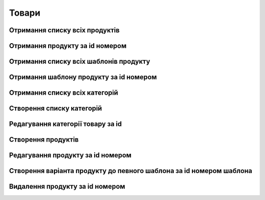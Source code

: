 Товари
================

Отримання списку всіх продуктів
------------------

.. http:get:: /kw_api/integration/products

    У результаті запиту отримуємо список всіх продуктів.

    **Example request**:

    .. tabs::

        .. code-tab:: bash

            $ curl http://localhost/kw_api/integration/products

        .. code-tab:: python

            import requests
            import json
            URL = 'http://localhost/kw_api/integration/products'
            response = requests.get(URL)
            print(response.json())

    **Example response**:

    .. sourcecode:: json

        {
          "result": {
            "content": [
              {
                "id": 0,
                "name": "string",
                "sale_ok": true,
                "description": "string",
                "description_purchase": "string",
                "description_sale": "string",
                "type": "bearer",
                "rental": false,
                "categ_id": 0,
                "list_price": 0,
                "standard_price": 0,
                "price_extra": 0,
                "taxes_id": null,
                "purchase_ok": true,
                "active": true,
                "color": 0,
                "is_product_variant": true,
                "default_code": "string",
                "barcode": "string",
                "images_url": "http://url/kw_api/integration/image/product.product/0/image_1920/",
                "currency_id": 0,
                "kw_product_size_chart_id": 1,
                "kw_product_size_id": 1,
                "kw_primary_product_size_id": 1,
                "kw_product_size_dimension_1": 1.1,
                "kw_product_size_dimension_2": 1.1,
                "kw_product_size_dimension_3": 1.1,
                "kw_pp_size_ids": [
                  {
                    "id": 1,
                    "product_id": 1,
                    "Product_size_chart_id": 1,
                    "kw_product_size_id": 1
                  }
                ],
                "kw_size_chart_category_id": 1
              }
            ],
            "totalElements": 1,
            "totalPages": 1,
            "numberOfElements": 1,
            "number": 0,
            "Last": false
          }
        }


Отримання продукту за id номером
--------------------------------------------------

.. http:get:: /kw_api/integration/products/(int:product_id)/

    У результаті запиту отримуємо продукт за id номером.

    **Example request**:

    .. tabs::

        .. code-tab:: bash

            $ curl http://localhost/kw_api/integration/products/(int:product_id)/

        .. code-tab:: python

            import requests
            import json
            URL = 'http://localhost/kw_api/integration/products/(int:product_id)/'
            response = requests.get(URL)
            print(response.json())

    **Example response**:

    .. sourcecode:: json

        {
           "result":{
              "id":0,
              "name":"string",
              "sale_ok":true,
              "description":"string",
              "description_purchase":"string",
              "description_sale":"string",
              "type":"string",
              "rental":false,
              "categ_id":0,
              "list_price":0.0,
              "standard_price":8.0,
              "price_extra":0.0,
              "taxes_id":0,
              "purchase_ok":true,
              "active":true,
              "color":0,
              "is_product_variant":true,
              "default_code":"string",
              "barcode":"string",
              "images_url":"http://url/kw_api/integration/image/product.image/0/image_1920/",
              "currency_id":0,
           }
        }


    :query int product_id: ідентифікатор продукту


Отримання списку всіх шаблонів продукту
--------------------------------------------------

.. http:get:: /kw_api/integration/product_templates

    У результаті запиту отримуємо список всіх продуктів.

    **Example request**:

    .. tabs::

        .. code-tab:: bash

            $ curl http://localhost/kw_api/integration/product_templates

        .. code-tab:: python

            import requests
            import json
            URL = 'http://localhost/kw_api/integration/product_templates'
            response = requests.get(URL)
            print(response.json())

    **Example response**:

    .. sourcecode:: json

        {
           "result":{
              "content":[
                 {
                    "id":0,
                    "name":"string",
                    "can_be_sold":true,
                    "description":"string",
                    "description_purchase":"string",
                    "description_sale":"string",
                    "type":"consu",
                    "rental":false,
                    "categ_id":0,
                    "list_price":0.0,
                    "standard_price":0.0,
                    "taxes_id":0,
                    "sale_ok":true,
                    "purchase_ok":true,
                    "active":true,
                    "color":0,
                    "is_product_variant":false,
                    "default_code":"string",
                    "barcode":"string",
                    "images_url":"http://url/kw_api/integration/image/product.image/42/image_1920/",
                    "product_variant_ids":[
                       {
                          "id":0,
                          "name":"0",
                          "price":0.0,
                          "price_extra":0.0,
                          "url":"http://url/kw_api/integration/image/product.image/50/image_1920/"
                       }
                    ],
                    "currency_id":0,
                 }
              ],
              "totalElements":1,
              "totalPages":1,
              "numberOfElements":42,
              "number":0,
              "last":false
           }
        }


Отримання шаблону продукту за id номером
--------------------------------------------------

.. http:get:: /kw_api/integration/product_templates/(int:product_template_id)

    У результаті запиту отримуємо список всіх продуктів.

    **Example request**:

    .. tabs::

        .. code-tab:: bash

            $ curl http://localhost/kw_api/integration/product_templates/(int:product_template_id)

        .. code-tab:: python

            import requests
            import json
            URL = 'http://localhost/kw_api/integration/product_templates/(int:product_template_id)'
            response = requests.get(URL)
            print(response.json())

    **Example response**:

    .. sourcecode:: json

        {
           "result":{
              "id":0,
              "name":"string",
              "can_be_sold":true,
              "description":"string",
              "description_purchase":"string",
              "description_sale":"string",
              "type":"bearer",
              "rental":false,
              "categ_id":null,
              "list_price":0.0,
              "standard_price":0.0,
              "taxes_id":0,
              "sale_ok":true,
              "purchase_ok":true,
              "active":true,
              "color":0,
              "is_product_variant":false,
              "default_code":"string",
              "barcode":"string",
              "images_url":"http://url/kw_api/integration/image/product.image/0/image_1920/",
              "product_variant_ids":[
                 {
                    "id":0,
                    "name":"string",
                    "price":0.0,
                    "price_extra":0.0,
                    "url":"http://url/kw_api/integration/image/product.image/1/image_1920/"
                 }
              ],
              "currency_id":0,
           }
        }


    :query int product_template_id: ідентифікатор шаблона продукту


Отримання списку всіх категорій
--------------------------------------------------

.. http:get:: /kw_api/integration/categories

    У результаті запиту отримуємо списку всіх категорій продукту.

    **Example request**:

    .. tabs::

        .. code-tab:: bash

            $ curl http://localhost/kw_api/integration/categories

        .. code-tab:: python

            import requests
            import json
            URL = 'http://localhost/kw_api/integration/categories'
            response = requests.get(URL)
            print(response.json())

    **Example response**:

    .. sourcecode:: json

        {
           "result":{
              "content":[
                 {
                    "id":0,
                    "name":"string"
                 }
              ],
              "totalElements":1,
              "totalPages":1,
              "numberOfElements":1,
              "number":0,
              "last":false
           }
        }


Створення списку категорій
--------------------------------------------------

.. http:post:: /kw_api/integration/categories

    У результаті запиту отримуємо списку всіх категорій продукту.

    **Example request**:

    .. tabs::

        .. code-tab:: bash

            $ curl \
                -X POST \
                -H "Content-Type: application/json" \
                -d @body.json \
                http://localhost/kw_api/integration/categories

        .. code-tab:: python

            import requests
            import json
            URL = 'http://localhost/kw_api/integration/categories'
            data = json.load(open('body.json', 'rb'))
            response = requests.post(URL, json=data)
            print(response.json())

    The content of body.json is like:

    .. code-block:: json

        {
           "categories":[
              {
                 "name":"string"
              }
           ]
        }


    **Example response**:

    .. sourcecode:: json

        {
           "result":{
              "content":[
                 {
                    "id":0,
                    "name":"string"
                 }
              ],
              "totalElements":1,
              "totalPages":1,
              "numberOfElements":1,
              "number":0,
              "last":false
           }
        }


    :>json string name: назва категорії


Редагування категорії товару за id
--------------------------------------------------

.. http:post:: /kw_api/integration/categories/(int:product_category_id)

    У результаті запиту редагуємо категорію за id.

    **Example request**:

    .. tabs::

        .. code-tab:: bash

            $ curl \
                -X POST \
                -H "Content-Type: application/json" \
                -d @body.json \
                http://localhost/kw_api/integration/categories/(int:product_category_id)

        .. code-tab:: python

            import requests
            import json
            URL = 'http://localhost/kw_api/integration/categories/(int:product_category_id)'
            data = json.load(open('body.json', 'rb'))
            response = requests.post(URL, json=data)
            print(response.json())

    The content of body.json is like:

    .. code-block:: json

        {
          {
             "name":"string"
          }
        }


    **Example response**:

    .. sourcecode:: json

        {
           "result":{
             {
                "id":0,
                "name":"string"
             }
           }
        }


    :>json string name: назва категорії
    :query int product_category_id: ідентифікатор категоріï продукту


Створення продуктів
--------------------------------------------------

.. http:post:: /kw_api/integration/products

    У результаті запиту створюємо продукти.

    **Example request**:

    .. tabs::

        .. code-tab:: bash

            $ curl \
                -X POST \
                -H "Content-Type: application/json" \
                -d @body.json \
                http://localhost/kw_api/integration/products

        .. code-tab:: python

            import requests
            import json
            URL = 'http://localhost/kw_api/integration/products'
            data = json.load(open('body.json', 'rb'))
            response = requests.post(URL, json=data)
            print(response.json())

    The content of body.json is like:

    .. code-block:: json

        {
           "products":[
              {
                 "name":"string",
                 "sale_ok":false,
                 "description":"string",
                 "description_purchase":"string",
                 "description_sale":"string",
                 "type":"product",
                 "rental":false,
                 "categ_id":1,
                 "list_price":0.0,
                 "standard_price":0.0,
                 "price_extra":0.0,
                 "taxes_id":1,
                 "purchase_ok":false,
                 "active":true,
                 "color":0,
                 "is_product_variant":true,
                 "default_code":"string",
                 "barcode":"string",
                 "image_url":"https://examples-url.jpg",
                 "currency_id":0
              }
           ]
        }


    **Example response**:

    .. sourcecode:: json

        {
           "jsonrpc":"2.0",
           "id":null,
           "result":[
              {
                 "id":0,
                 "name":"string",
                 "sale_ok":false,
                 "description":"string",
                 "description_purchase":"string",
                 "description_sale":"string",
                 "type":"product",
                 "rental":false,
                 "categ_id":"product.category()",
                 "list_price":0.0,
                 "standard_price":0.0,
                 "price_extra":0.0,
                 "taxes_id":"account.tax()",
                 "purchase_ok":false,
                 "active":true,
                 "color":0,
                 "is_product_variant":true,
                 "default_code":"string",
                 "barcode":"string",
                 "images_url":"http://url/kw_api/integration/image/product.image/68/image_1920/",
                 "currency_id":0
              }
           ]
        }

    **Обов'язкові поля відмічені '*'**

    :>json string name: назва продукту*
    :>json boolean sale_ok: флаг товару що продається/не продається
    :>json string description: опис товару
    :>json string description_purchase: опис товару покупки
    :>json string description_sale: опис товару продажу
    :>json string type: тип товару, ``consu`` - витратний матеріал, ``service`` - сервіс, ``product`` - продукт*
    :>json boolean rental: флаг товару можливо здати в оренду
    :>json int categ_id: категорія продукту (GET /kw_api/integration/categories)*
    :>json float list_price: основна ціна товару
    :>json float standard_price: стандартна ціна товару
    :>json float price_extra: націнка конкретного варіанта товару
    :>json int taxes_id:  ідентифікатор податку
    :>json boolean purchase_ok: флаг товару що купується/не купується
    :>json boolean active:  флаг активного товару/товару в архіві*
    :>json boolean is_product_variant: флаг товару що є варіантом/не є варіантом шаблона товару
    :>json string default_code: код товару
    :>json string barcode: унікальний код товару
    :>json url image_url: url картинки товару
    :>json int currency_id: ідентифікатор валюти оплати


Редагування продукту за id номером
--------------------------------------------------

.. http:post:: /kw_api/integration/products/(int:product_id)

    У результаті запиту редагуємо продукт.

    **Example request**:

    .. tabs::

        .. code-tab:: bash

            $ curl \
                -X POST \
                -H "Content-Type: application/json" \
                -d @body.json \
                http://localhost/kw_api/integration/products/(int:product_id)

        .. code-tab:: python

            import requests
            import json
            URL = 'http://localhost/kw_api/integration/products/(int:product_id)'
            data = json.load(open('body.json', 'rb'))
            response = requests.post(URL, json=data)
            print(response.json())

    The content of body.json is like:

    .. code-block:: json

        {
             "name":"string",
             "sale_ok":false,
             "description":"string",
             "description_purchase":"string",
             "description_sale":"string",
             "type":"product",
             "rental":false,
             "categ_id":1,
             "list_price":0.0,
             "standard_price":0.0,
             "price_extra":0.0,
             "taxes_id":1,
             "purchase_ok":false,
             "active":true,
             "color":0,
             "is_product_variant":true,
             "default_code":"string",
             "barcode":"string",
             "image_url":"https://examples-url.jpg",
             "currency_id":0
        }


    **Example response**:

    .. sourcecode:: json

        {
           "jsonrpc":"2.0",
           "id":null,
           "result":[
              {
                 "id":0,
                 "name":"string",
                 "sale_ok":false,
                 "description":"string",
                 "description_purchase":"string",
                 "description_sale":"string",
                 "type":"product",
                 "rental":false,
                 "categ_id":"product.category()",
                 "list_price":0.0,
                 "standard_price":0.0,
                 "price_extra":0.0,
                 "taxes_id":"account.tax()",
                 "purchase_ok":false,
                 "active":true,
                 "color":0,
                 "is_product_variant":true,
                 "default_code":"string",
                 "barcode":"string",
                 "images_url":"http://url/kw_api/integration/image/product.image/68/image_1920/",
                 "currency_id":0
              }
           ]
        }


Створення варіанта продукту до певного шаблона за id номером шаблона
--------------------------------------------------

.. http:post:: /kw_api/integration/product_templates/(int:product_template_id)

   У результаті запиту створюємо продукти який є варіантом  шаблона за id номером шаблона.

    **Example request**:

    .. tabs::

        .. code-tab:: bash

            $ curl \
                -X POST \
                -H "Content-Type: application/json" \
                -d @body.json \
                http://localhost/kw_api/integration/product_templates/(int:product_template_id)

        .. code-tab:: python

            import requests
            import json
            URL = 'http://localhost/kw_api/integration/product_templates/(int:product_template_id)'
            data = json.load(open('body.json', 'rb'))
            response = requests.post(URL, json=data)
            print(response.json())

    The content of body.json is like:

    .. code-block:: json

        {
             "name":"string",
             "sale_ok":false,
             "description":"string",
             "description_purchase":"string",
             "description_sale":"string",
             "type":"product",
             "rental":false,
             "categ_id":1,
             "list_price":0.0,
             "standard_price":0.0,
             "price_extra":0.0,
             "taxes_id":1,
             "purchase_ok":false,
             "active":true,
             "color":0,
             "is_product_variant":true,
             "default_code":"string",
             "barcode":"string",
             "image_url":"https://examples-url.jpg",
             "currency_id":0
          }


    **Example response**:

    .. sourcecode:: json

        {
           "jsonrpc":"2.0",
           "id":null,
           "result":[
              {
                 "id":0,
                 "name":"string",
                 "sale_ok":false,
                 "description":"string",
                 "description_purchase":"string",
                 "description_sale":"string",
                 "type":"product",
                 "rental":false,
                 "categ_id":"product.category()",
                 "list_price":0.0,
                 "standard_price":0.0,
                 "price_extra":0.0,
                 "taxes_id":"account.tax()",
                 "purchase_ok":false,
                 "active":true,
                 "color":0,
                 "is_product_variant":true,
                 "default_code":"string",
                 "barcode":"string",
                 "images_url":"http://url/kw_api/integration/image/product.image/0/image_1920/",
                 "currency_id":0
              }
           ]
        }


    **Обов'язкові поля відмічені '*'**

    :>json string name: назва продукту*
    :>json boolean sale_ok: флаг товару що продається/не продається
    :>json string description: опис товару
    :>json string description_purchase: опис товару покупки
    :>json string description_sale: опис товару продажу
    :>json string type: тип товару, ``consu`` - витратний матеріал, ``service`` - сервіс, ``product`` - продукт*
    :>json boolean rental: флаг товару можливо здати в оренду
    :>json int categ_id: категорія продукту (GET /kw_api/integration/categories)*
    :>json float list_price: основна ціна товару
    :>json float standard_price: стандартна ціна товару
    :>json float price_extra: націнка конкретного варіанта товару
    :>json int taxes_id:  ідентифікатор податку
    :>json boolean purchase_ok: флаг товару що купується/не купується
    :>json boolean active:  флаг активного товару/товару в архіві*
    :>json boolean is_product_variant: флаг товару що є варіантом/не є варіантом шаблона товару
    :>json string default_code: код товару
    :>json string barcode: унікальний код товару
    :>json url image_url: url картинки товару
    :>json int currency_id: ідентифікатор валюти оплати
    :query int product_template_id: ідентифікатор категоріï продукту


Видалення продукту за id номером
--------------------------------------------------

.. http:delete:: /kw_api/integration/products/(int:product_id)

   У результаті запиту продукту за id номером буде заархівовано.

    **Example request**:

    .. tabs::

        .. code-tab:: bash

            $ curl \
                -X DELETE \
                -H "Content-Type: application/json" \
                http://localhost/kw_api/integration/products/(int:product_id)

        .. code-tab:: python

            import requests
            URL = 'http://localhost/kw_api/integration/product_templates/(int:product_template_id)'
            response = requests.delete(URL)
            print(response.json())


    **Example response**:

    .. sourcecode:: json

        {
           "result":{
              "200":"Success"
           }
        }

    :statuscode 404: Product not found

    :query int product_id: url параметр ідентифікатор продукту